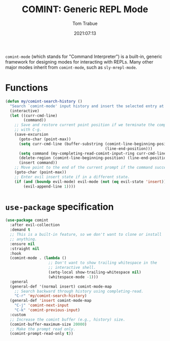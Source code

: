 #+title:    COMINT: Generic REPL Mode
#+author:   Tom Trabue
#+email:    tom.trabue@gmail.com
#+date:     2021:07:13
#+property: header-args:emacs-lisp :lexical t
#+tags:
#+STARTUP: fold

=comint-mode= (which stands for "Command Interpreter") is a built-in, generic
framework for designing modes for interacting with REPLs. Many other major modes
inherit from =comint-mode=, such as =sly-mrepl-mode=.

* Functions
  #+begin_src emacs-lisp
    (defun my/comint-search-history ()
      "Search `comint-mode' input history and insert the selected entry at point."
      (interactive)
      (let ((curr-cmd-line)
            (command))
        ;; Save and restore current point position if we terminate the completion
        ;; with C-g.
        (save-excursion
          (goto-char (point-max))
          (setq curr-cmd-line (buffer-substring (comint-line-beginning-position)
                                                (line-end-position)))
          (setq command (my-completing-read-comint-input-ring curr-cmd-line))
          (delete-region (comint-line-beginning-position) (line-end-position))
          (insert command))
        ;; Move point to the end of the current prompt if the command succeeds.
        (goto-char (point-max))
        ;; Enter evil insert state if in a different state.
        (if (and (boundp evil-mode) evil-mode (not (eq evil-state 'insert)))
            (evil-append-line 1))))
  #+end_src

* =use-package= specification
#+begin_src emacs-lisp
  (use-package comint
    :after evil-collection
    :demand t
    ;; This is a built-in feature, so we don't want to clone or install
    ;; anything.
    :ensure nil
    :straight nil
    :hook
    (comint-mode . (lambda ()
                     ;; Don't want to show trailing whitespace in the
                     ;; interactive shell.
                     (setq-local show-trailing-whitespace nil)
                     (whitespace-mode -1)))
    :general
    (general-def '(normal insert) comint-mode-map
      ;; Search backward through history using completing-read.
      "C-r" 'my/comint-search-history)
    (general-def 'insert comint-mode-map
      "C-j" 'comint-next-input
      "C-k" 'comint-previous-input)
    :custom
    ;; Increase the comint buffer (e.g., history) size.
    (comint-buffer-maximum-size 20000)
    ;; Make the prompt read only.
    (comint-prompt-read-only t))
#+end_src

